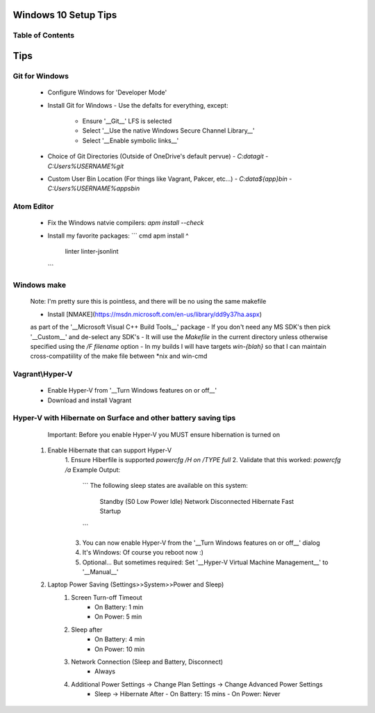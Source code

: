 ====
Windows 10 Setup Tips
====

Table of Contents
----

====
Tips
====

Git for Windows
----
  - Configure Windows for 'Developer Mode'
  - Install Git for Windows
    - Use the defalts for everything, except:
      - Ensure '__Git__' LFS is selected
      - Select '__Use the native Windows Secure Channel Library__'
      - Select '__Enable symbolic links__'
  - Choice of Git Directories (Outside of OneDrive's default pervue)
    - `C:\data\git`
    - `C:\Users\%USERNAME%\git`
  - Custom User Bin Location (For things like Vagrant, Pakcer, etc...)
    - `C:\data\${app}\bin`
    - `C:\Users\%USERNAME%\apps\bin`

Atom Editor
----
  - Fix the Windows natvie compilers:  
    `apm install --check`
  - Install my favorite packages:  
    ``` cmd
    apm install ^
      linter
      linter-jsonlint
    ```

Windows make
----
  Note: I'm pretty sure this is pointless, and there will be no using the same
  makefile
  
  - Install [NMAKE](https://msdn.microsoft.com/en-us/library/dd9y37ha.aspx)
  as part of the '__Microsoft Visual C++ Build Tools__' package
  - If you don't need any MS SDK's then pick '__Custom__' and de-select any SDK's
  - It will use the `Makefile` in the current directory unless otherwise
  specified using the `/F filename` option
  - In my builds I will have targets `win-{blah}` so that I can maintain
  cross-compatiility of the make file between \*nix and win-cmd

Vagrant\\Hyper-V
----
  - Enable Hyper-V from '__Turn Windows features on or off__'
  - Download and install Vagrant

Hyper-V with Hibernate on Surface and other battery saving tips
----
    Important: Before you enable Hyper-V you MUST ensure hibernation is turned on

  1. Enable Hibernate that can support Hyper-V
      1. Ensure Hiberfile is supported  
      `powercfg /H on /TYPE full`
      2. Validate that this worked:  
      `powercfg /a`  
      Example Output:
        ```
        The following sleep states are available on this system:
            Standby (S0 Low Power Idle) Network Disconnected
            Hibernate
            Fast Startup
        ```
      3. You can now enable Hyper-V from the '__Turn Windows features on or off__' dialog
      4. It's Windows: Of course you reboot now :)
      5. Optional... But sometimes required: Set '__Hyper-V Virtual Machine Management__' to '__Manual__'
  2. Laptop Power Saving (Settings>>System>>Power and Sleep)
      1. Screen Turn-off Timeout
          - On Battery: 1 min
          - On Power: 5 min
      2. Sleep after
          - On Battery: 4 min
          - On Power: 10 min
      3. Network Connection (Sleep and Battery, Disconnect)
          - Always
      4. Additional Power Settings -> Change Plan Settings -> Change Advanced Power Settings
          - Sleep -> Hibernate After
            - On Battery: 15 mins
            - On Power: Never

